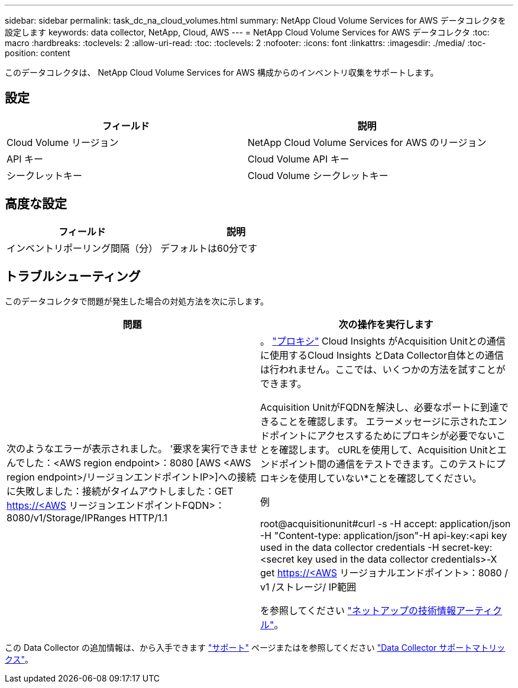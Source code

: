 ---
sidebar: sidebar 
permalink: task_dc_na_cloud_volumes.html 
summary: NetApp Cloud Volume Services for AWS データコレクタを設定します 
keywords: data collector, NetApp, Cloud, AWS 
---
= NetApp Cloud Volume Services for AWS データコレクタ
:toc: macro
:hardbreaks:
:toclevels: 2
:allow-uri-read: 
:toc: 
:toclevels: 2
:nofooter: 
:icons: font
:linkattrs: 
:imagesdir: ./media/
:toc-position: content


[role="lead"]
このデータコレクタは、 NetApp Cloud Volume Services for AWS 構成からのインベントリ収集をサポートします。



== 設定

[cols="2*"]
|===
| フィールド | 説明 


| Cloud Volume リージョン | NetApp Cloud Volume Services for AWS のリージョン 


| API キー | Cloud Volume API キー 


| シークレットキー | Cloud Volume シークレットキー 
|===


== 高度な設定

[cols="2*"]
|===
| フィールド | 説明 


| インベントリポーリング間隔（分） | デフォルトは60分です 
|===


== トラブルシューティング

このデータコレクタで問題が発生した場合の対処方法を次に示します。

[cols="2*"]
|===
| 問題 | 次の操作を実行します 


| 次のようなエラーが表示されました。
'要求を実行できませんでした：<AWS region endpoint>：8080 [AWS <AWS region endpoint>/リージョンエンドポイントIP>]への接続に失敗しました：接続がタイムアウトしました：GET https://<AWS[] リージョンエンドポイントFQDN>：8080/v1/Storage/IPRanges HTTP/1.1 | 。 link:task_configure_acquisition_unit.html#proxy-configuration-2["プロキシ"] Cloud Insights がAcquisition Unitとの通信に使用するCloud Insights とData Collector自体との通信は行われません。ここでは、いくつかの方法を試すことができます。

Acquisition UnitがFQDNを解決し、必要なポートに到達できることを確認します。
エラーメッセージに示されたエンドポイントにアクセスするためにプロキシが必要でないことを確認します。
cURLを使用して、Acquisition Unitとエンドポイント間の通信をテストできます。このテストにプロキシを使用していない*ことを確認してください。

例

root@acquisitionunit#curl -s -H accept: application/json -H "Content-type: application/json"-H api-key:<api key used in the data collector credentials -H secret-key:<secret key used in the data collector credentials>-X get https://<AWS[] リージョナルエンドポイント>：8080 / v1 /ストレージ/ IP範囲

を参照してください link:https://kb.netapp.com/Advice_and_Troubleshooting/Cloud_Services/Cloud_Insights/Cloud_Insights_fails_discovery_for_Cloud_Volumes_Service_for_AWS["ネットアップの技術情報アーティクル"]。 
|===
この Data Collector の追加情報は、から入手できます link:concept_requesting_support.html["サポート"] ページまたはを参照してください link:https://docs.netapp.com/us-en/cloudinsights/CloudInsightsDataCollectorSupportMatrix.pdf["Data Collector サポートマトリックス"]。
